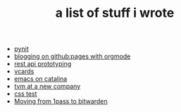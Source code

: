 #+TITLE: a list of stuff i wrote

- [[file:pynit.org][pynit]]
- [[file:blogging-on-ghpages-with-orgmode.org][blogging on github:pages with orgmode]]
- [[file:api-prototyping.org][rest api prototyping]]
- [[file:vcards.org][vcards]]
- [[file:emacs-on-catalina.org][emacs on catalina]]
- [[file:tvm-at-a-new-company.org][tvm at a new company]]
- [[file:css.org][css test]]
- [[file:moving-from-1pass-to-bitwarden.org][Moving from 1pass to bitwarden]]